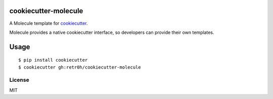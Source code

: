 cookiecutter-molecule
=====================

A Molecule template for `cookiecutter`_.

Molecule provides a native cookiecutter interface, so developers can
provide their own templates.

.. _cookiecutter: https://github.com/audreyr/cookiecutter

Usage
=====

::

    $ pip install cookiecutter
    $ cookiecutter gh:retr0h/cookiecutter-molecule

License
-------

MIT
